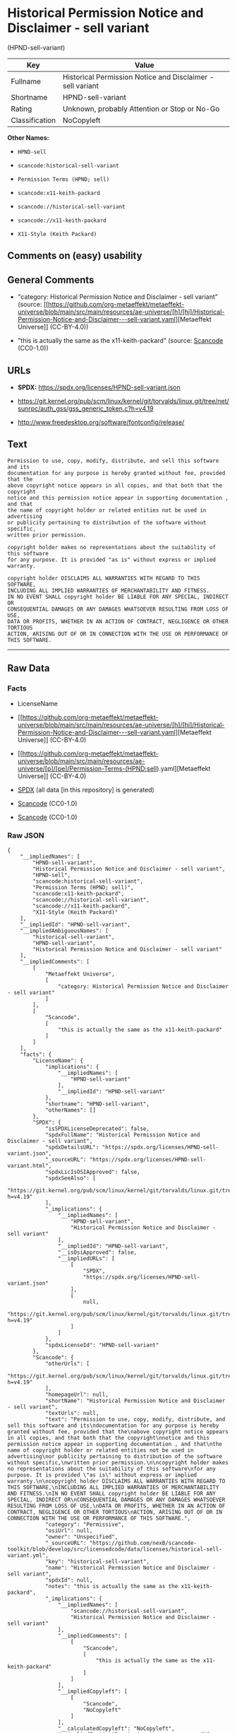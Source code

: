 * Historical Permission Notice and Disclaimer - sell variant
(HPND-sell-variant)
| Key            | Value                                                      |
|----------------+------------------------------------------------------------|
| Fullname       | Historical Permission Notice and Disclaimer - sell variant |
| Shortname      | HPND-sell-variant                                          |
| Rating         | Unknown, probably Attention or Stop or No-Go               |
| Classification | NoCopyleft                                                 |

*Other Names:*

- =HPND-sell=

- =scancode:historical-sell-variant=

- =Permission Terms (HPND; sell)=

- =scancode:x11-keith-packard=

- =scancode://historical-sell-variant=

- =scancode://x11-keith-packard=

- =X11-Style (Keith Packard)=

** Comments on (easy) usability

** General Comments

- "category: Historical Permission Notice and Disclaimer - sell variant"
  (source:
  [[https://github.com/org-metaeffekt/metaeffekt-universe/blob/main/src/main/resources/ae-universe/[h]/[hi]/Historical-Permission-Notice-and-Disclaimer---sell-variant.yaml][Metaeffekt
  Universe]] (CC-BY-4.0))

- "this is actually the same as the x11-keith-packard" (source:
  [[https://github.com/nexB/scancode-toolkit/blob/develop/src/licensedcode/data/licenses/historical-sell-variant.yml][Scancode]]
  (CC0-1.0))

** URLs

- *SPDX:* https://spdx.org/licenses/HPND-sell-variant.json

- https://git.kernel.org/pub/scm/linux/kernel/git/torvalds/linux.git/tree/net/sunrpc/auth_gss/gss_generic_token.c?h=v4.19

- http://www.freedesktop.org/software/fontconfig/release/

** Text
#+begin_example
  Permission to use, copy, modify, distribute, and sell this software and its
  documentation for any purpose is hereby granted without fee, provided that the
  above copyright notice appears in all copies, and that both that the copyright
  notice and this permission notice appear in supporting documentation , and that
  the name of copyright holder or related entities not be used in advertising
  or publicity pertaining to distribution of the software without specific,
  written prior permission.

  copyright holder makes no representations about the suitability of this software
  for any purpose. It is provided "as is" without express or implied warranty.

  copyright holder DISCLAIMS ALL WARRANTIES WITH REGARD TO THIS SOFTWARE,
  INCLUDING ALL IMPLIED WARRANTIES OF MERCHANTABILITY AND FITNESS.
  IN NO EVENT SHALL copyright holder BE LIABLE FOR ANY SPECIAL, INDIRECT OR
  CONSEQUENTIAL DAMAGES OR ANY DAMAGES WHATSOEVER RESULTING FROM LOSS OF USE,
  DATA OR PROFITS, WHETHER IN AN ACTION OF CONTRACT, NEGLIGENCE OR OTHER TORTIOUS
  ACTION, ARISING OUT OF OR IN CONNECTION WITH THE USE OR PERFORMANCE OF THIS SOFTWARE.
#+end_example

--------------

** Raw Data
*** Facts

- LicenseName

- [[https://github.com/org-metaeffekt/metaeffekt-universe/blob/main/src/main/resources/ae-universe/[h]/[hi]/Historical-Permission-Notice-and-Disclaimer---sell-variant.yaml][Metaeffekt
  Universe]] (CC-BY-4.0)

- [[https://github.com/org-metaeffekt/metaeffekt-universe/blob/main/src/main/resources/ae-universe/[p]/[pe]/Permission-Terms-(HPND;sell).yaml][Metaeffekt
  Universe]] (CC-BY-4.0)

- [[https://spdx.org/licenses/HPND-sell-variant.html][SPDX]] (all data
  [in this repository] is generated)

- [[https://github.com/nexB/scancode-toolkit/blob/develop/src/licensedcode/data/licenses/historical-sell-variant.yml][Scancode]]
  (CC0-1.0)

- [[https://github.com/nexB/scancode-toolkit/blob/develop/src/licensedcode/data/licenses/x11-keith-packard.yml][Scancode]]
  (CC0-1.0)

*** Raw JSON
#+begin_example
  {
      "__impliedNames": [
          "HPND-sell-variant",
          "Historical Permission Notice and Disclaimer - sell variant",
          "HPND-sell",
          "scancode:historical-sell-variant",
          "Permission Terms (HPND; sell)",
          "scancode:x11-keith-packard",
          "scancode://historical-sell-variant",
          "scancode://x11-keith-packard",
          "X11-Style (Keith Packard)"
      ],
      "__impliedId": "HPND-sell-variant",
      "__impliedAmbiguousNames": [
          "historical-sell-variant",
          "HPND-sell-variant",
          "Historical Permission Notice and Disclaimer - sell variant"
      ],
      "__impliedComments": [
          [
              "Metaeffekt Universe",
              [
                  "category: Historical Permission Notice and Disclaimer - sell variant"
              ]
          ],
          [
              "Scancode",
              [
                  "this is actually the same as the x11-keith-packard"
              ]
          ]
      ],
      "facts": {
          "LicenseName": {
              "implications": {
                  "__impliedNames": [
                      "HPND-sell-variant"
                  ],
                  "__impliedId": "HPND-sell-variant"
              },
              "shortname": "HPND-sell-variant",
              "otherNames": []
          },
          "SPDX": {
              "isSPDXLicenseDeprecated": false,
              "spdxFullName": "Historical Permission Notice and Disclaimer - sell variant",
              "spdxDetailsURL": "https://spdx.org/licenses/HPND-sell-variant.json",
              "_sourceURL": "https://spdx.org/licenses/HPND-sell-variant.html",
              "spdxLicIsOSIApproved": false,
              "spdxSeeAlso": [
                  "https://git.kernel.org/pub/scm/linux/kernel/git/torvalds/linux.git/tree/net/sunrpc/auth_gss/gss_generic_token.c?h=v4.19"
              ],
              "_implications": {
                  "__impliedNames": [
                      "HPND-sell-variant",
                      "Historical Permission Notice and Disclaimer - sell variant"
                  ],
                  "__impliedId": "HPND-sell-variant",
                  "__isOsiApproved": false,
                  "__impliedURLs": [
                      [
                          "SPDX",
                          "https://spdx.org/licenses/HPND-sell-variant.json"
                      ],
                      [
                          null,
                          "https://git.kernel.org/pub/scm/linux/kernel/git/torvalds/linux.git/tree/net/sunrpc/auth_gss/gss_generic_token.c?h=v4.19"
                      ]
                  ]
              },
              "spdxLicenseId": "HPND-sell-variant"
          },
          "Scancode": {
              "otherUrls": [
                  "https://git.kernel.org/pub/scm/linux/kernel/git/torvalds/linux.git/tree/net/sunrpc/auth_gss/gss_generic_token.c?h=v4.19"
              ],
              "homepageUrl": null,
              "shortName": "Historical Permission Notice and Disclaimer - sell variant",
              "textUrls": null,
              "text": "Permission to use, copy, modify, distribute, and sell this software and its\ndocumentation for any purpose is hereby granted without fee, provided that the\nabove copyright notice appears in all copies, and that both that the copyright\nnotice and this permission notice appear in supporting documentation , and that\nthe name of copyright holder or related entities not be used in advertising\nor publicity pertaining to distribution of the software without specific,\nwritten prior permission.\n\ncopyright holder makes no representations about the suitability of this software\nfor any purpose. It is provided \"as is\" without express or implied warranty.\n\ncopyright holder DISCLAIMS ALL WARRANTIES WITH REGARD TO THIS SOFTWARE,\nINCLUDING ALL IMPLIED WARRANTIES OF MERCHANTABILITY AND FITNESS.\nIN NO EVENT SHALL copyright holder BE LIABLE FOR ANY SPECIAL, INDIRECT OR\nCONSEQUENTIAL DAMAGES OR ANY DAMAGES WHATSOEVER RESULTING FROM LOSS OF USE,\nDATA OR PROFITS, WHETHER IN AN ACTION OF CONTRACT, NEGLIGENCE OR OTHER TORTIOUS\nACTION, ARISING OUT OF OR IN CONNECTION WITH THE USE OR PERFORMANCE OF THIS SOFTWARE.",
              "category": "Permissive",
              "osiUrl": null,
              "owner": "Unspecified",
              "_sourceURL": "https://github.com/nexB/scancode-toolkit/blob/develop/src/licensedcode/data/licenses/historical-sell-variant.yml",
              "key": "historical-sell-variant",
              "name": "Historical Permission Notice and Disclaimer - sell variant",
              "spdxId": null,
              "notes": "this is actually the same as the x11-keith-packard",
              "_implications": {
                  "__impliedNames": [
                      "scancode://historical-sell-variant",
                      "Historical Permission Notice and Disclaimer - sell variant"
                  ],
                  "__impliedComments": [
                      [
                          "Scancode",
                          [
                              "this is actually the same as the x11-keith-packard"
                          ]
                      ]
                  ],
                  "__impliedCopyleft": [
                      [
                          "Scancode",
                          "NoCopyleft"
                      ]
                  ],
                  "__calculatedCopyleft": "NoCopyleft",
                  "__impliedText": "Permission to use, copy, modify, distribute, and sell this software and its\ndocumentation for any purpose is hereby granted without fee, provided that the\nabove copyright notice appears in all copies, and that both that the copyright\nnotice and this permission notice appear in supporting documentation , and that\nthe name of copyright holder or related entities not be used in advertising\nor publicity pertaining to distribution of the software without specific,\nwritten prior permission.\n\ncopyright holder makes no representations about the suitability of this software\nfor any purpose. It is provided \"as is\" without express or implied warranty.\n\ncopyright holder DISCLAIMS ALL WARRANTIES WITH REGARD TO THIS SOFTWARE,\nINCLUDING ALL IMPLIED WARRANTIES OF MERCHANTABILITY AND FITNESS.\nIN NO EVENT SHALL copyright holder BE LIABLE FOR ANY SPECIAL, INDIRECT OR\nCONSEQUENTIAL DAMAGES OR ANY DAMAGES WHATSOEVER RESULTING FROM LOSS OF USE,\nDATA OR PROFITS, WHETHER IN AN ACTION OF CONTRACT, NEGLIGENCE OR OTHER TORTIOUS\nACTION, ARISING OUT OF OR IN CONNECTION WITH THE USE OR PERFORMANCE OF THIS SOFTWARE.",
                  "__impliedURLs": [
                      [
                          null,
                          "https://git.kernel.org/pub/scm/linux/kernel/git/torvalds/linux.git/tree/net/sunrpc/auth_gss/gss_generic_token.c?h=v4.19"
                      ]
                  ]
              }
          },
          "Metaeffekt Universe": {
              "spdxIdentifier": null,
              "shortName": "HPND-sell",
              "category": "Historical Permission Notice and Disclaimer - sell variant",
              "alternativeNames": [
                  "historical-sell-variant"
              ],
              "_sourceURL": "https://github.com/org-metaeffekt/metaeffekt-universe/blob/main/src/main/resources/ae-universe/[h]/[hi]/Historical-Permission-Notice-and-Disclaimer---sell-variant.yaml",
              "otherIds": [
                  "scancode:historical-sell-variant"
              ],
              "canonicalName": "Historical Permission Notice and Disclaimer - sell variant",
              "_implications": {
                  "__impliedNames": [
                      "Historical Permission Notice and Disclaimer - sell variant",
                      "HPND-sell",
                      "scancode:historical-sell-variant"
                  ],
                  "__impliedId": "HPND-sell",
                  "__impliedAmbiguousNames": [
                      "historical-sell-variant"
                  ],
                  "__impliedComments": [
                      [
                          "Metaeffekt Universe",
                          [
                              "category: Historical Permission Notice and Disclaimer - sell variant"
                          ]
                      ]
                  ]
              }
          }
      },
      "__impliedCopyleft": [
          [
              "Scancode",
              "NoCopyleft"
          ]
      ],
      "__calculatedCopyleft": "NoCopyleft",
      "__isOsiApproved": false,
      "__impliedText": "Permission to use, copy, modify, distribute, and sell this software and its\ndocumentation for any purpose is hereby granted without fee, provided that the\nabove copyright notice appears in all copies, and that both that the copyright\nnotice and this permission notice appear in supporting documentation , and that\nthe name of copyright holder or related entities not be used in advertising\nor publicity pertaining to distribution of the software without specific,\nwritten prior permission.\n\ncopyright holder makes no representations about the suitability of this software\nfor any purpose. It is provided \"as is\" without express or implied warranty.\n\ncopyright holder DISCLAIMS ALL WARRANTIES WITH REGARD TO THIS SOFTWARE,\nINCLUDING ALL IMPLIED WARRANTIES OF MERCHANTABILITY AND FITNESS.\nIN NO EVENT SHALL copyright holder BE LIABLE FOR ANY SPECIAL, INDIRECT OR\nCONSEQUENTIAL DAMAGES OR ANY DAMAGES WHATSOEVER RESULTING FROM LOSS OF USE,\nDATA OR PROFITS, WHETHER IN AN ACTION OF CONTRACT, NEGLIGENCE OR OTHER TORTIOUS\nACTION, ARISING OUT OF OR IN CONNECTION WITH THE USE OR PERFORMANCE OF THIS SOFTWARE.",
      "__impliedURLs": [
          [
              "SPDX",
              "https://spdx.org/licenses/HPND-sell-variant.json"
          ],
          [
              null,
              "https://git.kernel.org/pub/scm/linux/kernel/git/torvalds/linux.git/tree/net/sunrpc/auth_gss/gss_generic_token.c?h=v4.19"
          ],
          [
              null,
              "http://www.freedesktop.org/software/fontconfig/release/"
          ]
      ]
  }
#+end_example

*** Dot Cluster Graph
[[../dot/HPND-sell-variant.svg]]
